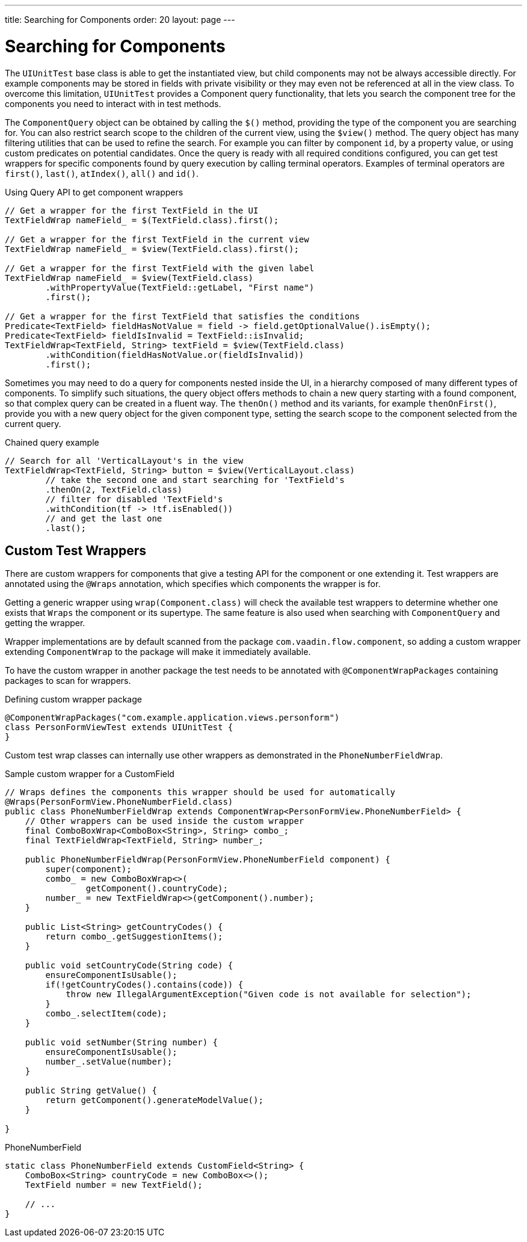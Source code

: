 ---
title: Searching for Components
order: 20
layout: page
---

[[testbench.uiunit.search-components]]
= Searching for Components

The [classname]`UIUnitTest` base class is able to get the instantiated view, but child components may not be always accessible directly.
For example components may be stored in fields with private visibility or they may even not be referenced at all in the view class.
To overcome this limitation, [classname]`UIUnitTest` provides a Component query functionality, that lets you search the component tree for the components you need to interact with in test methods.

The [classname]`ComponentQuery` object can be obtained by calling the [methodname]`$()` method, providing the type of the component you are searching for.
You can also restrict search scope to the children of the current view, using the [methodname]`$view()` method.
The query object has many filtering utilities that can be used to refine the search.
For example you can filter by component `id`, by a property value, or using custom predicates on potential candidates.
Once the query is ready with all required conditions configured, you can get test wrappers for specific components found by query execution by calling terminal operators.
Examples of terminal operators are [methodname]`first()`, [methodname]`last()`, [methodname]`atIndex()`, [methodname]`all()` and [methodname]`id()`.

.Using Query API to get component wrappers
[source,java]
----
// Get a wrapper for the first TextField in the UI
TextFieldWrap nameField_ = $(TextField.class).first();

// Get a wrapper for the first TextField in the current view
TextFieldWrap nameField_ = $view(TextField.class).first();

// Get a wrapper for the first TextField with the given label
TextFieldWrap nameField_ = $view(TextField.class)
        .withPropertyValue(TextField::getLabel, "First name")
        .first();

// Get a wrapper for the first TextField that satisfies the conditions
Predicate<TextField> fieldHasNotValue = field -> field.getOptionalValue().isEmpty();
Predicate<TextField> fieldIsInvalid = TextField::isInvalid;
TextFieldWrap<TextField, String> textField = $view(TextField.class)
        .withCondition(fieldHasNotValue.or(fieldIsInvalid))
        .first();

----


Sometimes you may need to do a query for components nested inside the UI, in a hierarchy composed of many different types of components.
To simplify such situations, the query object offers methods to chain a new query starting with a found component, so that complex query can be created in a fluent way.
The [methodname]`thenOn()` method and its variants, for example [methodname]`thenOnFirst()`, provide you with a new query object for the given component type, setting the search scope to the component selected from the current query.

.Chained query example
[source,java]
----

// Search for all 'VerticalLayout's in the view
TextFieldWrap<TextField, String> button = $view(VerticalLayout.class)
        // take the second one and start searching for 'TextField's
        .thenOn(2, TextField.class)
        // filter for disabled 'TextField's
        .withCondition(tf -> !tf.isEnabled())
        // and get the last one
        .last();
----

[[testbench.uiunit.wrappers]]
== Custom Test Wrappers

There are custom wrappers for components that give a testing API for the component or one extending it.
Test wrappers are annotated using the [annotationname]`@Wraps` annotation, which specifies which components the wrapper is for.

Getting a generic wrapper using [methodname]`wrap(Component.class)` will check the available test wrappers to determine whether one exists that `Wraps` the component or its supertype.
The same feature is also used when searching with [classname]`ComponentQuery` and getting the wrapper.

Wrapper implementations are by default scanned from the package `com.vaadin.flow.component`, so adding a custom wrapper extending [classname]`ComponentWrap` to the package will make it immediately available.

To have the custom wrapper in another package the test needs to be annotated with [annotationname]`@ComponentWrapPackages` containing packages to scan for wrappers.

.Defining custom wrapper package
[source, java]
----
@ComponentWrapPackages("com.example.application.views.personform")
class PersonFormViewTest extends UIUnitTest {
}
----

Custom test wrap classes can internally use other wrappers as demonstrated in the [classname]`PhoneNumberFieldWrap`.

.Sample custom wrapper for a CustomField
[source, java]
----
// Wraps defines the components this wrapper should be used for automatically
@Wraps(PersonFormView.PhoneNumberField.class)
public class PhoneNumberFieldWrap extends ComponentWrap<PersonFormView.PhoneNumberField> {
    // Other wrappers can be used inside the custom wrapper
    final ComboBoxWrap<ComboBox<String>, String> combo_;
    final TextFieldWrap<TextField, String> number_;

    public PhoneNumberFieldWrap(PersonFormView.PhoneNumberField component) {
        super(component);
        combo_ = new ComboBoxWrap<>(
                getComponent().countryCode);
        number_ = new TextFieldWrap<>(getComponent().number);
    }

    public List<String> getCountryCodes() {
        return combo_.getSuggestionItems();
    }

    public void setCountryCode(String code) {
        ensureComponentIsUsable();
        if(!getCountryCodes().contains(code)) {
            throw new IllegalArgumentException("Given code is not available for selection");
        }
        combo_.selectItem(code);
    }

    public void setNumber(String number) {
        ensureComponentIsUsable();
        number_.setValue(number);
    }

    public String getValue() {
        return getComponent().generateModelValue();
    }

}
----

.PhoneNumberField
[source, java]
----
static class PhoneNumberField extends CustomField<String> {
    ComboBox<String> countryCode = new ComboBox<>();
    TextField number = new TextField();

    // ...
}
----
